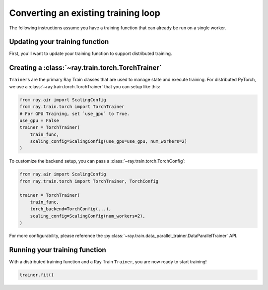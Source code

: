 Converting an existing training loop
====================================

The following instructions assume you have a training function
that can already be run on a single worker.


Updating your training function
-------------------------------

First, you'll want to update your training function to support distributed
training.


.. tab-set::

    .. tab-item:: PyTorch

        Ray Train will set up your distributed process group for you and also provides utility methods
        to automatically prepare your model and data for distributed training.

        .. note::
           Ray Train will still work even if you don't use the :func:`ray.train.torch.prepare_model`
           and :func:`ray.train.torch.prepare_data_loader` utilities below,
           and instead handle the logic directly inside your training function.

        First, use the :func:`~ray.train.torch.prepare_model` function to automatically move your model to the right device and wrap it in
        ``DistributedDataParallel``:

        .. code-block:: diff

             import torch
             from torch.nn.parallel import DistributedDataParallel
            +from ray.air import session
            +from ray import train
            +import ray.train.torch


             def train_func():
            -    device = torch.device(f"cuda:{session.get_local_rank()}" if
            -        torch.cuda.is_available() else "cpu")
            -    torch.cuda.set_device(device)

                 # Create model.
                 model = NeuralNetwork()

            -    model = model.to(device)
            -    model = DistributedDataParallel(model,
            -        device_ids=[session.get_local_rank()] if torch.cuda.is_available() else None)

            +    model = train.torch.prepare_model(model)

                 ...



        Then, use the ``prepare_data_loader`` function to automatically add a ``DistributedSampler`` to your ``DataLoader``
        and move the batches to the right device. This step is not necessary if you are passing in Ray Data to your Trainer
        (see :ref:`train-datasets`):

        .. code-block:: diff

             import torch
             from torch.utils.data import DataLoader, DistributedSampler
            +from ray.air import session
            +from ray import train
            +import ray.train.torch


             def train_func():
            -    device = torch.device(f"cuda:{session.get_local_rank()}" if
            -        torch.cuda.is_available() else "cpu")
            -    torch.cuda.set_device(device)

                 ...

            -    data_loader = DataLoader(my_dataset, batch_size=worker_batch_size, sampler=DistributedSampler(dataset))

            +    data_loader = DataLoader(my_dataset, batch_size=worker_batch_size)
            +    data_loader = train.torch.prepare_data_loader(data_loader)

                 for X, y in data_loader:
            -        X = X.to_device(device)
            -        y = y.to_device(device)

        .. tip::
            Keep in mind that ``DataLoader`` takes in a ``batch_size`` which is the batch size for each worker.
            The global batch size can be calculated from the worker batch size (and vice-versa) with the following equation:

            .. code-block:: python

                global_batch_size = worker_batch_size * session.get_world_size()

Creating a :class:`~ray.train.torch.TorchTrainer`
-------------------------------------------------

``Trainer``\s are the primary Ray Train classes that are used to manage state and
execute training. For distributed PyTorch, we use a :class:`~ray.train.torch.TorchTrainer`
that you can setup like this:


.. code-block:: python

    from ray.air import ScalingConfig
    from ray.train.torch import TorchTrainer
    # For GPU Training, set `use_gpu` to True.
    use_gpu = False
    trainer = TorchTrainer(
        train_func,
        scaling_config=ScalingConfig(use_gpu=use_gpu, num_workers=2)
    )



To customize the backend setup, you can pass a
:class:`~ray.train.torch.TorchConfig`:

.. code-block:: python

    from ray.air import ScalingConfig
    from ray.train.torch import TorchTrainer, TorchConfig

    trainer = TorchTrainer(
        train_func,
        torch_backend=TorchConfig(...),
        scaling_config=ScalingConfig(num_workers=2),
    )

For more configurability, please reference the :py:class:`~ray.train.data_parallel_trainer.DataParallelTrainer` API.

Running your training function
------------------------------

With a distributed training function and a Ray Train ``Trainer``, you are now
ready to start training!

.. code-block:: python

    trainer.fit()
